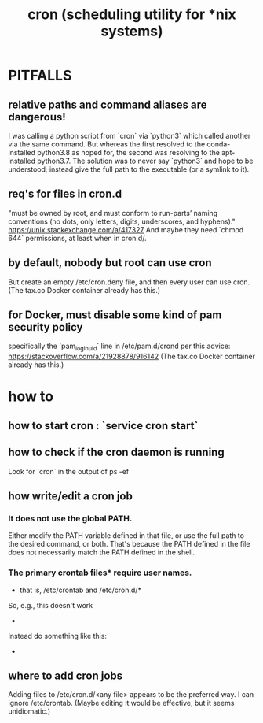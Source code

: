 :PROPERTIES:
:ID:       021b029e-c533-4074-a280-0c8a2a6215bc
:END:
#+title: cron (scheduling utility for *nix systems)
* PITFALLS
** relative paths and command aliases are dangerous!
   I was calling a python script from `cron` via `python3` which called another via the same command. But whereas the first resolved to the conda-installed python3.8 as hoped for, the second was resolving to the apt-installed python3.7. The solution was to never say `python3` and hope to be understood; instead give the full path to the executable (or a symlink to it).
** req's for files in cron.d
   "must be owned by root, and must conform to run-parts’ naming conventions (no dots, only letters, digits, underscores, and hyphens)."
   https://unix.stackexchange.com/a/417327
   And maybe they need `chmod 644` permissions, at least when in cron.d/.
** by default, nobody but root can use cron
   But create an empty /etc/cron.deny file, and then every user can use cron. (The tax.co Docker container already has this.)
** for Docker, must disable some kind of pam security policy
   specifically the `pam_loginuid` line in
     /etc/pam.d/crond
   per this advice:
     https://stackoverflow.com/a/21928878/916142
   (The tax.co Docker container already has this.)
* how to
** how to start cron : `service cron start`
** how to check if the cron daemon is running
   Look for `cron` in the output of
     ps -ef
** how write/edit a cron job
*** It does not use the global PATH.
   Either modify the PATH variable defined in that file, or use the full path to the desired command, or both.
   That's because the PATH defined in the file does not necessarily match the PATH defined in the shell.
*** The primary crontab files* require user names.
    * that is, /etc/crontab and /etc/cron.d/*
    So, e.g., this doesn't work
      * * * * *      /opt/conda/bin/python /mnt/write-time.py
    Instead do something like this:
      * * * * * root /opt/conda/bin/python /mnt/write-time.py
** where to add cron jobs
   Adding files to
     /etc/cron.d/<any file>
   appears to be the preferred way.
   I can ignore /etc/crontab. (Maybe editing it would be effective, but it seems unidiomatic.)
